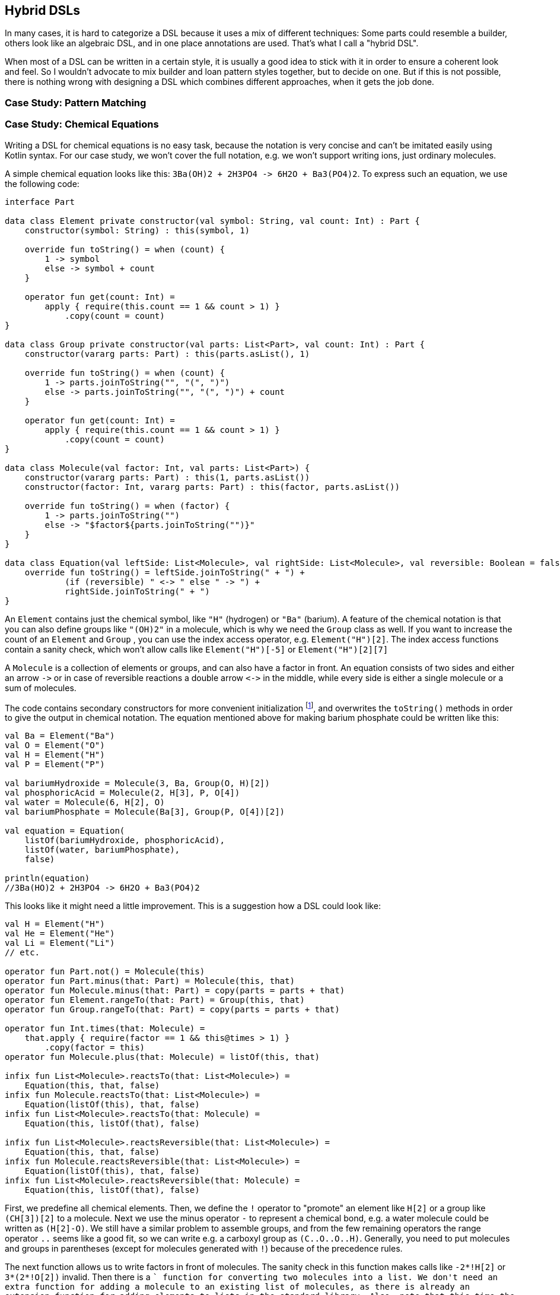 == Hybrid DSLs

In many cases, it is hard to categorize a DSL because it uses a mix of different techniques: Some parts could resemble a builder, others look like an algebraic DSL, and in one place annotations are used. That's what I call a "hybrid DSL".

When most of a DSL can be written in a certain style, it is usually a good idea to stick with it in order to ensure a coherent look and feel. So I wouldn't advocate to mix builder and loan pattern styles together, but to decide on one. But if this is not possible, there is nothing wrong with designing a DSL which combines different approaches, when it gets the job done.

=== Case Study: Pattern Matching

=== Case Study: Chemical Equations

Writing a DSL for chemical equations is no easy task, because the notation is very concise and can't be imitated easily using Kotlin syntax. For our case study, we won't cover the full notation, e.g. we won't support writing ions, just ordinary molecules.

A simple chemical equation looks like this: `3Ba(OH)2 + 2H3PO4 -{zwsp}> 6H2O + Ba3(PO4)2`. To express such an equation, we use the following code:

[source,kotlin]
----
interface Part

data class Element private constructor(val symbol: String, val count: Int) : Part {
    constructor(symbol: String) : this(symbol, 1)

    override fun toString() = when (count) {
        1 -> symbol
        else -> symbol + count
    }

    operator fun get(count: Int) =
        apply { require(this.count == 1 && count > 1) }
            .copy(count = count)
}

data class Group private constructor(val parts: List<Part>, val count: Int) : Part {
    constructor(vararg parts: Part) : this(parts.asList(), 1)

    override fun toString() = when (count) {
        1 -> parts.joinToString("", "(", ")")
        else -> parts.joinToString("", "(", ")") + count
    }

    operator fun get(count: Int) =
        apply { require(this.count == 1 && count > 1) }
            .copy(count = count)
}

data class Molecule(val factor: Int, val parts: List<Part>) {
    constructor(vararg parts: Part) : this(1, parts.asList())
    constructor(factor: Int, vararg parts: Part) : this(factor, parts.asList())

    override fun toString() = when (factor) {
        1 -> parts.joinToString("")
        else -> "$factor${parts.joinToString("")}"
    }
}

data class Equation(val leftSide: List<Molecule>, val rightSide: List<Molecule>, val reversible: Boolean = false) {
    override fun toString() = leftSide.joinToString(" + ") +
            (if (reversible) " <-> " else " -> ") +
            rightSide.joinToString(" + ")
}
----

An `Element` contains just the chemical symbol, like `"H"` (hydrogen) or `"Ba"` (barium). A feature of the chemical notation is that you can also define groups like `"(OH)2"` in a molecule, which is why we need the `Group` class as well. If you want to increase the count of an `Element` and `Group` , you can use the index access operator, e.g. `Element("H")[2]`. The index access functions contain a sanity check, which won't allow calls like `Element("H")[-5]` or `Element("H")[2][7]`

A `Molecule` is a collection of elements or groups, and can also have a factor in front. An equation consists of two sides and either an arrow `-{zwsp}>` or in case of reversible reactions a double arrow `<{zwsp}-{zwsp}>` in the middle, while every side is either a single molecule or a sum of molecules.

The code contains secondary constructors for more convenient initialization footnote:[Note that data classes don't allow varargs in their primary constructor.], and overwrites the `toString()` methods in order to give the output in chemical notation. The equation mentioned above for making barium phosphate could be written like this:

[source,kotlin]
----
val Ba = Element("Ba")
val O = Element("O")
val H = Element("H")
val P = Element("P")

val bariumHydroxide = Molecule(3, Ba, Group(O, H)[2])
val phosphoricAcid = Molecule(2, H[3], P, O[4])
val water = Molecule(6, H[2], O)
val bariumPhosphate = Molecule(Ba[3], Group(P, O[4])[2])

val equation = Equation(
    listOf(bariumHydroxide, phosphoricAcid),
    listOf(water, bariumPhosphate),
    false)

println(equation)
//3Ba(HO)2 + 2H3PO4 -> 6H2O + Ba3(PO4)2
----

This looks like it might need a little improvement. This is a suggestion how a DSL could look like:

[source,kotlin]
----
val H = Element("H")
val He = Element("He")
val Li = Element("Li")
// etc.

operator fun Part.not() = Molecule(this)
operator fun Part.minus(that: Part) = Molecule(this, that)
operator fun Molecule.minus(that: Part) = copy(parts = parts + that)
operator fun Element.rangeTo(that: Part) = Group(this, that)
operator fun Group.rangeTo(that: Part) = copy(parts = parts + that)

operator fun Int.times(that: Molecule) =
    that.apply { require(factor == 1 && this@times > 1) }
        .copy(factor = this)
operator fun Molecule.plus(that: Molecule) = listOf(this, that)

infix fun List<Molecule>.reactsTo(that: List<Molecule>) =
    Equation(this, that, false)
infix fun Molecule.reactsTo(that: List<Molecule>) =
    Equation(listOf(this), that, false)
infix fun List<Molecule>.reactsTo(that: Molecule) =
    Equation(this, listOf(that), false)

infix fun List<Molecule>.reactsReversible(that: List<Molecule>) =
    Equation(this, that, false)
infix fun Molecule.reactsReversible(that: List<Molecule>) =
    Equation(listOf(this), that, false)
infix fun List<Molecule>.reactsReversible(that: Molecule) =
    Equation(this, listOf(that), false)
----

First, we predefine all chemical elements. Then, we define the `!` operator to "promote" an element like `H[2]` or a group like `(CH[3])[2]` to a molecule. Next we use the minus operator `-` to represent a chemical bond, e.g. a water molecule could be written as `(H[2]-O)`. We still have a similar problem to assemble groups, and from the few remaining operators the range operator `..` seems like a good fit, so we can write e.g. a carboxyl group as `(C..O..O..H)`. Generally, you need to put molecules and groups in parentheses (except for molecules generated with `!`) because of the precedence rules.

The next function allows us to write factors in front of molecules. The sanity check in this function makes calls like `-2*!H[2]` or `3*(2*!O[2])` invalid. Then there is a `+` function for converting two molecules into a list. We don't need an extra function for adding a molecule to an existing list of molecules, as there is already an extension function for adding elements to lists in the standard library. Also, note that this time the precedence rules for `*` and `+` play nicely along with the intended use.

The next eight function simply assemble the equation. The high number of functions comes from the fact that we need to decide whether we need a single or double arrow, and because we can have either single molecules or lists of them on either side. As infix functions have lower precedence than any operators, we don't need parentheses on this level.

So, how does our DLS look like in action? Here are a few examples:

[source,kotlin]
----
//2H2 + O2 <-> 2H2O
val makingWater =
    2 * !H[2] + !O[2] reactsReversible 2 * (H[2]-O)

//3Ba(HO)2 + 2H3PO4 -> 6H2O + Ba3(PO4)2
val makingBariumPhosphate =
    3*(Ba-(O..H)[2]) + 2*(H[3]-P-O[4]) reactsTo 6*(H[2]-O) + (Ba[3]-(P..O[4])[2])

//H2SO4 + 8HI <-> H2S + 4I2 + 4H2O
val sulfuricAcidAndHydrogenIodide =
    (H[2]-S-O[4]) + 8*(H-I) reactsReversible (H[2]-S) + 4*!I[2] + 4*(H[2]-O)
----

Simulating the dense chemical notation is hard, and while using operator overloading and infix notation made our example substantially shorter, it still contains a lot of clutter. Of course, after some time one would get used to the DSL, but there is clearly a learning curve involved. To get to this DSL, we had to push the boundaries of the Kotlin syntax, and it shows. In the next chapter, we will have another look at the problem, and attack it from a totally different angle.

=== Conclusion

